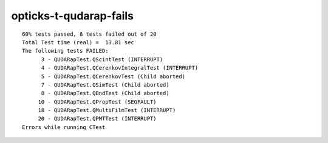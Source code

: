 opticks-t-qudarap-fails
=========================

::

    60% tests passed, 8 tests failed out of 20
    Total Test time (real) =  13.81 sec
    The following tests FAILED:
          3 - QUDARapTest.QScintTest (INTERRUPT)
          4 - QUDARapTest.QCerenkovIntegralTest (INTERRUPT)
          5 - QUDARapTest.QCerenkovTest (Child aborted)
          7 - QUDARapTest.QSimTest (Child aborted)
          8 - QUDARapTest.QBndTest (Child aborted)
         10 - QUDARapTest.QPropTest (SEGFAULT)
         18 - QUDARapTest.QMultiFilmTest (INTERRUPT)
         20 - QUDARapTest.QPMTTest (INTERRUPT)
    Errors while running CTest




